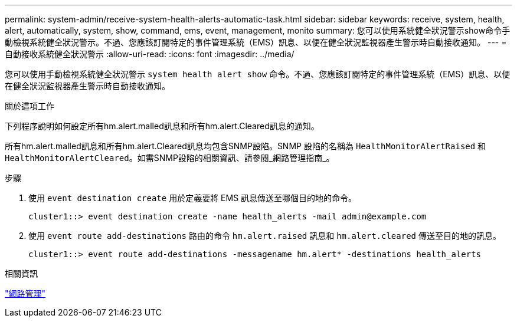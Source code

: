 ---
permalink: system-admin/receive-system-health-alerts-automatic-task.html 
sidebar: sidebar 
keywords: receive, system, health, alert, automatically, system, show, command, ems, event, management, monito 
summary: 您可以使用系統健全狀況警示show命令手動檢視系統健全狀況警示。不過、您應該訂閱特定的事件管理系統（EMS）訊息、以便在健全狀況監視器產生警示時自動接收通知。 
---
= 自動接收系統健全狀況警示
:allow-uri-read: 
:icons: font
:imagesdir: ../media/


[role="lead"]
您可以使用手動檢視系統健全狀況警示 `system health alert show` 命令。不過、您應該訂閱特定的事件管理系統（EMS）訊息、以便在健全狀況監視器產生警示時自動接收通知。

.關於這項工作
下列程序說明如何設定所有hm.alert.malled訊息和所有hm.alert.Cleared訊息的通知。

所有hm.alert.malled訊息和所有hm.alert.Cleared訊息均包含SNMP設陷。SNMP 設陷的名稱為 `HealthMonitorAlertRaised` 和 `HealthMonitorAlertCleared`。如需SNMP設陷的相關資訊、請參閱_網路管理指南_。

.步驟
. 使用 `event destination create` 用於定義要將 EMS 訊息傳送至哪個目的地的命令。
+
[listing]
----
cluster1::> event destination create -name health_alerts -mail admin@example.com
----
. 使用 `event route add-destinations` 路由的命令 `hm.alert.raised` 訊息和 `hm.alert.cleared` 傳送至目的地的訊息。
+
[listing]
----
cluster1::> event route add-destinations -messagename hm.alert* -destinations health_alerts
----


.相關資訊
link:../networking/networking_reference.html["網路管理"]
